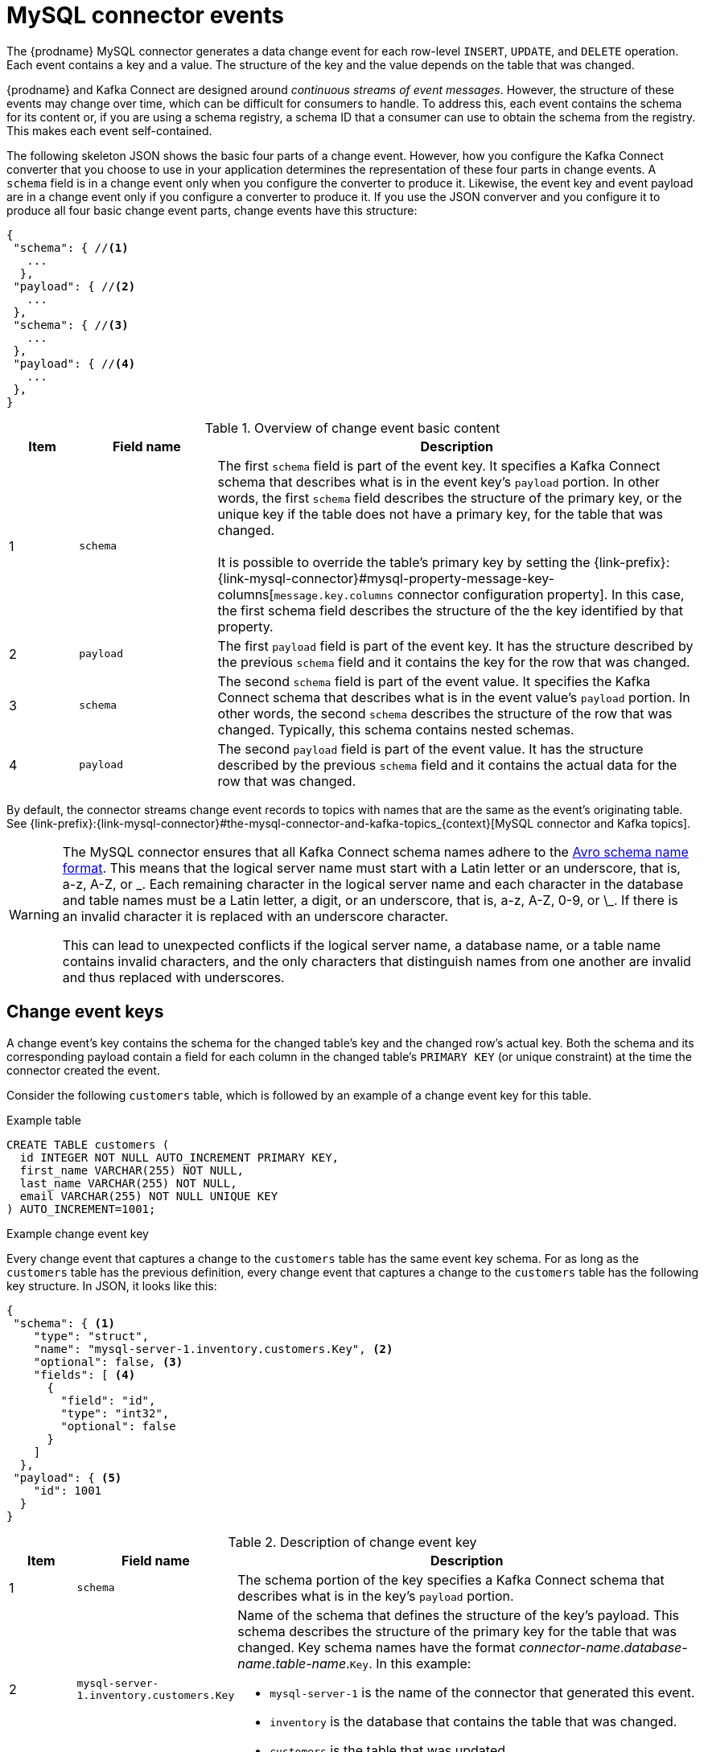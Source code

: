 // Metadata created by nebel
//
[id="mysql-connector-events_{context}"]
= MySQL connector events

The {prodname} MySQL connector generates a data change event for each row-level `INSERT`, `UPDATE`, and `DELETE` operation. Each event contains a key and a value. The structure of the key and the value depends on the table that was changed. 

{prodname} and Kafka Connect are designed around _continuous streams of event messages_. However, the structure of these events may change over time, which can be difficult for consumers to handle. To address this, each event contains the schema for its content or, if you are using a schema registry, a schema ID that a consumer can use to obtain the schema from the registry. This makes each event self-contained. 

The following skeleton JSON shows the basic four parts of a change event. However, how you configure the Kafka Connect converter that you choose to use in your application determines the representation of these four parts in change events. A `schema` field is in a change event only when you configure the converter to produce it. Likewise, the event key and event payload are in a change event only if you configure a converter to produce it. If you use the JSON converver and you configure it to produce all four basic change event parts, change events have this structure: 

[source,json,index=0]
----
{
 "schema": { //<1>
   ...
  },
 "payload": { //<2>
   ...
 },
 "schema": { //<3> 
   ...
 },
 "payload": { //<4>
   ...
 },
}
----

.Overview of change event basic content
[cols="1,2,7",options="header"]
|===
|Item |Field name |Description

|1
|`schema`
|The first `schema` field is part of the event key. It specifies a Kafka Connect schema that describes what is in the event key's `payload` portion. In other words, the first `schema` field describes the structure of the primary key, or the unique key if the table does not have a primary key, for the table that was changed. +
 +
It is possible to override the table's primary key by setting the {link-prefix}:{link-mysql-connector}#mysql-property-message-key-columns[`message.key.columns` connector configuration property]. In this case, the first schema field describes the structure of the the key identified by that property.

|2
|`payload`
|The first `payload` field is part of the event key. It has the structure described by the previous `schema` field and it contains the key for the row that was changed. 

|3
|`schema`
|The second `schema` field is part of the event value. It specifies the Kafka Connect schema that describes what is in the event value's `payload` portion. In other words, the second `schema` describes the structure of the row that was changed. Typically, this schema contains nested schemas. 

|4
|`payload`
|The second `payload` field is part of the event value. It has the structure described by the previous `schema` field and it contains the actual data for the row that was changed.

|===

By default, the connector streams change event records to topics with names that are the same as the event's originating table. See {link-prefix}:{link-mysql-connector}#the-mysql-connector-and-kafka-topics_{context}[MySQL connector and Kafka topics].

[WARNING]
====
The MySQL connector ensures that all Kafka Connect schema names adhere to the link:http://avro.apache.org/docs/current/spec.html#names[Avro schema name format]. This means that the logical server name must start with a Latin letter or an underscore, that is, a-z, A-Z, or \_. Each remaining character in the logical server name and each character in the database and table names must be a Latin letter, a digit, or an underscore, that is, a-z, A-Z, 0-9, or \_. If there is an invalid character it is replaced with an underscore character.

This can lead to unexpected conflicts if the logical server name, a database name, or a table name contains invalid characters, and the only characters that distinguish names from one another are invalid and thus replaced with underscores.
====

== Change event keys

A change event's key contains the schema for the changed table's key and the changed row's actual key. Both the schema and its corresponding payload contain a field for each column in the changed table's `PRIMARY KEY` (or unique constraint) at the time the connector created the event.

Consider the following `customers` table, which is followed by an example of a change event key for this table. 

.Example table
[source,sql]
----
CREATE TABLE customers (
  id INTEGER NOT NULL AUTO_INCREMENT PRIMARY KEY,
  first_name VARCHAR(255) NOT NULL,
  last_name VARCHAR(255) NOT NULL,
  email VARCHAR(255) NOT NULL UNIQUE KEY
) AUTO_INCREMENT=1001;
----

.Example change event key
Every change event that captures a change to the `customers` table has the same event key schema. For as long as the `customers` table has the previous definition, every change event that captures a change to the `customers` table has the following key structure. In JSON, it looks like this:

[source,json,index=0]
----
{
 "schema": { <1>
    "type": "struct",
    "name": "mysql-server-1.inventory.customers.Key", <2>
    "optional": false, <3>
    "fields": [ <4>
      {
        "field": "id",
        "type": "int32",
        "optional": false
      }
    ]
  },
 "payload": { <5>
    "id": 1001
  }
}
----

.Description of change event key
[cols="1,2,7",options="header"]
|===
|Item |Field name |Description

|1
|`schema`
|The schema portion of the key specifies a Kafka Connect schema that describes what is in the key's `payload` portion. 

|2
|`mysql-server-1.inventory.customers.Key`
a|Name of the schema that defines the structure of the key's payload. This schema describes the structure of the primary key for the table that was changed. Key schema names have the format _connector-name_._database-name_._table-name_.`Key`. In this example: + 

* `mysql-server-1` is the name of the connector that generated this event. + 
* `inventory` is the database that contains the table that was changed. +
* `customers` is the table that was updated.

|3
|`optional`
|Indicates whether the event key must contain a value in its `payload` field. In this example, a value in the key's payload is required. A value in the key's payload field is optional when a table does not have a primary key.

|4
|`fields` 
|Specifies each field that is expected in the `payload`, including each field's name, type, and whether it is required.

|5
|`payload`
|Contains the key for the row for which this change event was generated. In this example, the key, contains a single `id` field whose value is `1001`.

|===

== Change event values

The value in a change event is a bit more complicated than the key. Like the key, the value has a `schema` section and a `payload` section. The `schema` section contains the schema that describes the `Envelope` structure of the `payload` section, including its nested fields. Change events for operations that create, update or delete data all have a value payload with an envelope structure. 

Consider the same sample table that was used to show an example of a change event key: 

[source,sql]
----
CREATE TABLE customers (
  id INTEGER NOT NULL AUTO_INCREMENT PRIMARY KEY,
  first_name VARCHAR(255) NOT NULL,
  last_name VARCHAR(255) NOT NULL,
  email VARCHAR(255) NOT NULL UNIQUE KEY
) AUTO_INCREMENT=1001;
----

The value portion of a change event for a change to this table is described for each event type: 

* <<mysql-create-events,_create_ events>>
* <<mysql-update-events,_update_ events>>
* <<mysql-delete-events,_delete_ events>>

[id="mysql-create-events"]
=== _create_ events

The following example shows the value portion of a change event that the connector generates for an operation that creates data in the `customers` table: 

[source,json,options="nowrap",subs="+attributes"]
----
{
  "schema": { // <1>
    "type": "struct",
    "fields": [
      {
        "type": "struct",
        "fields": [
          {
            "type": "int32",
            "optional": false,
            "field": "id"
          },
          {
            "type": "string",
            "optional": false,
            "field": "first_name"
          },
          {
            "type": "string",
            "optional": false,
            "field": "last_name"
          },
          {
            "type": "string",
            "optional": false,
            "field": "email"
          }
        ],
        "optional": true,
        "name": "mysql-server-1.inventory.customers.Value", // <2>
        "field": "before"
      },
      {
        "type": "struct",
        "fields": [
          {
            "type": "int32",
            "optional": false,
            "field": "id"
          },
          {
            "type": "string",
            "optional": false,
            "field": "first_name"
          },
          {
            "type": "string",
            "optional": false,
            "field": "last_name"
          },
          {
            "type": "string",
            "optional": false,
            "field": "email"
          }
        ],
        "optional": true,
        "name": "mysql-server-1.inventory.customers.Value", // <2>
        "field": "after"
      },
      {
        "type": "struct",
        "fields": [
          {
            "type": "string",
            "optional": false,
            "field": "version"
          },
          {
            "type": "string",
            "optional": false,
            "field": "connector"
          },
          {
            "type": "string",
            "optional": false,
            "field": "name"
          },
          {
            "type": "int64",
            "optional": false,
            "field": "ts_sec"
          },
          {
            "type": "boolean",
            "optional": true,
            "default": false,
            "field": "snapshot"
          },
          {
            "type": "string",
            "optional": false,
            "field": "db"
          },
          {
            "type": "string",
            "optional": true,
            "field": "table"
          },
          {
            "type": "int64",
            "optional": false,
            "field": "server_id"
          },
          {
            "type": "string",
            "optional": true,
            "field": "gtid"
          },
          {
            "type": "string",
            "optional": false,
            "field": "file"
          },
          {
            "type": "int64",
            "optional": false,
            "field": "pos"
          },
          {
            "type": "int32",
            "optional": false,
            "field": "row"
          },
          {
            "type": "int64",
            "optional": true,
            "field": "thread"
          },
          {
            "type": "string",
            "optional": true,
            "field": "query"
          }
        ],
        "optional": false,
        "name": "io.product.connector.mysql.Source", // <2>
        "field": "source"
      },
      {
        "type": "string",
        "optional": false,
        "field": "op"
      },
      {
        "type": "int64",
        "optional": true,
        "field": "ts_ms"
      }
    ],
    "optional": false,
    "name": "mysql-server-1.inventory.customers.Envelope" // <2>
  },
  "payload": { // <3>
    "op": "c", // <4>
    "ts_ms": 1465491411815, // <5>
    "before": null, // <6>
    "after": { // <7>
      "id": 1004,
      "first_name": "Anne",
      "last_name": "Kretchmar",
      "email": "annek@noanswer.org"
    },
    "source": { // <8>
      "version": "{debezium-version}",
      "connector": "mysql",
      "name": "mysql-server-1",
      "ts_sec": 0,
      "snapshot": false,
      "db": "inventory",
      "table": "customers",
      "server_id": 0,
      "gtid": null,
      "file": "mysql-bin.000003",
      "pos": 154,
      "row": 0,
      "thread": 7,
      "query": "INSERT INTO customers (first_name, last_name, email) VALUES ('Anne', 'Kretchmar', 'annek@noanswer.org')"
    }
  }
}
----

.Descriptions of _create_ event value fields
[cols="1,2,7",options="header"]
|===
|Item |Field name |Description

|1
|`schema`
|The value's schema, which describes the structure of the value's payload. A change event's value schema is the same in every change event that the connector generates for a particular table. 

|2
|`name`
a|In the `schema` section, each `name` field specifies the schema for a field in the value's payload. In this example: 

* `mysql-server-1.inventory.customers.Value` is the schema for the payload's `before` and `after` fields. This schema is specific to the `customers` table.

* `io.product.connector.mysql.Source` is the schema for the payload's `source` field. This schema is specific to the MySQL connector. The connector uses it for all events that it generates. 

* `mysql-server-1.inventory.customers.Envelope` is the schema for the overall structure of the payload, where `mysql-server-1` is the connector name, `inventory` is the database, and `customers` is the table.

ifdef::community[]
Names of schemas for `before` and `after` fields are of the form `_logicalName_._tableName_.Value`, which ensures that the schema name is unique in the database. This means that when using the {link-prefix}:{link-avro-serialization}[Avro converter], the resulting Avro schema for each table in each logical source has its own evolution and history.
endif::community[]

|3
|`payload`
|The value's actual data. This is the information that the change event is providing. 

It may appear that the JSON representations of the events are much larger than the rows they describe. This is because the JSON representation must include the schema and the payload portions of the message.
However, by using the {link-prefix}:{link-avro-serialization}[Avro converter], you can significantly decrease the size of the messages that the connector streams to Kafka topics.

|4
|`op`
a| Mandatory string that describes the type of operation that caused the connector to generate the event. In this example, `c` indicates that the operation created a row. Valid values are: 

* `c` = create
* `u` = update
* `d` = delete
* `r` = read (applies to only snapshots)

|5
|`ts_ms`
a| Optional field that displays the time at which the connector processed the event. The time is based on the system clock in the JVM running the Kafka Connect task.

|6
|`before`
| An optional field that specifies the state of the row before the event occurred. When the `op` field is `c` for create, as it is in this example, the `before` field is `null` since this change event is for new content. 

|7
|`after`
| An optional field that specifies the state of the row after the event occurred. In this example, the `after` field contains the values of the new row's `id`, `first_name`, `last_name`, and `email` columns.

|8
|`source`
a| Mandatory field that describes the source metadata for the event. This field contains information that you can use to compare this event with other events, with regard to the origin of the events, the order in which the events occurred, and whether events were part of the same transaction. The source metadata includes: 

* {prodname} version
* Connector name
* binlog name where the event was recorded
* binlog position
* Row within the event
* If the event was part of a snapshot
* Name of the database and table that contain the new row
* ID of the MySQL thread that created the event (non-snapshot only)
* MySQL server ID (if available)
* Timestamp

If the {link-prefix}:{link-mysql-connector}#enable-query-log-events-for-cdc_{context}[`binlog_rows_query_log_events`] MySQL configuration option is enabled and the connector configuration `include.query` property is enabled, the `source` field also provides the `query` field, which contains the original SQL statement that caused the change event.

|===

[id="mysql-update-events"]
=== _update_ events

The value of a change event for an update in the sample `customers` table has the same schema as a _create_ event for that table. Likewise, the event value's payload has the same structure. However, the event value payload contains different values in an _update_ event. Here is an example of a change event value in an event that the connector generates for an update in the `customers` table: 

[source,json,options="nowrap",subs="+attributes"]
----
{
  "schema": { ... },
  "payload": {
    "before": { // <1>
      "id": 1004,
      "first_name": "Anne",
      "last_name": "Kretchmar",
      "email": "annek@noanswer.org"
    },
    "after": { // <2>
      "id": 1004,
      "first_name": "Anne Marie",
      "last_name": "Kretchmar",
      "email": "annek@noanswer.org"
    },
    "source": { // <3>
      "version": "{debezium-version}",
      "name": "mysql-server-1",
      "connector": "mysql",
      "name": "mysql-server-1",
      "ts_sec": 1465581,
      "snapshot": false,
      "db": "inventory",
      "table": "customers",
      "server_id": 223344,
      "gtid": null,
      "file": "mysql-bin.000003",
      "pos": 484,
      "row": 0,
      "thread": 7,
      "query": "UPDATE customers SET first_name='Anne Marie' WHERE id=1004"
    },
    "op": "u", // <4>
    "ts_ms": 1465581029523 
  }
}
----

.Descriptions of _update_ event value fields
[cols="1,2,7",options="header"]
|===
|Item |Field name |Description

|1
|`before`
|An optional field that specifies the state of the row before the event occurred. In an _update_ event value, the `before` field contains a field for each table column and the value that was in that column before the database commit. In this example, the `first_name` value is `Anne.`

|2
|`after`
| An optional field that specifies the state of the row after the event occurred. You can compare the `before` and `after` structures to determine what the update to this row was. In the example, the `first_name` value is now `Anne Marie`. 

|3
|`source`
a|Mandatory field that describes the source metadata for the event. The `source` field structure has the same fields as in a _create_ event, but some values are different, for example, the sample _update_ event is from a different position in the binlog. The source metadata includes: 

* {prodname} version
* Connector name
* binlog name where the event was recorded
* binlog position
* Row within the event
* If the event was part of a snapshot
* Name of the database and table that contain the updated row
* ID of the MySQL thread that created the event (non-snapshot only)
* MySQL server ID (if available)
* Timestamp

If the {link-prefix}:{link-mysql-connector}#enable-query-log-events-for-cdc_{context}[`binlog_rows_query_log_events`] MySQL configuration option is enabled and the connector configuration `include.query` property is enabled, the `source` field also provides the `query` field, which contains the original SQL statement that caused the change event.

|4
|`op`
a|Mandatory string that describes the type of operation. In an _update_ event value, the `op` field value is `u`, signifying that this row changed because of an update.

|===

[NOTE]
====
Updating the columns for a row's primary/unique key changes the value of the row's key. When a key changes, {prodname} outputs _three_ events: a `DELETE` event and a {link-prefix}:{link-mysql-connector}#mysql-tombstone-events[tombstone event] with the old key for the row, followed by an event with the new key for the row. Details are in the next section. 
====

[id="mysql-primary-key-updates"]
=== Primary key updates

An `UPDATE` operation that changes a row's primary key field(s) is known
as a primary key change. For a primary key change, in place of an `UPDATE` event record, the connector emits a `DELETE` event record for the old key and a `CREATE` event record for the new (updated) key. These events have the usual structure and content, and in addition, each one has a message header related to the primary key change: 

* The `DELETE` event record has `__debezium.newkey` as a message header. The value of this header is the new primary key for the updated row.

* The `CREATE` event record has `__debezium.oldkey` as a message header. The value of this header is the previous (old) primary key that the updated row had.

[id="mysql-delete-events"]
=== _delete_ events

The value in a _delete_ change event has the same `schema` portion as _create_ and _update_ events for the same table. The `payload` portion in a _delete_ event for the sample `customers` table looks like this:  

[source,json,options="nowrap",subs="+attributes"]
----
{
  "schema": { ... },
  "payload": {
    "before": { // <1>
      "id": 1004,
      "first_name": "Anne Marie",
      "last_name": "Kretchmar",
      "email": "annek@noanswer.org"
    },
    "after": null, // <2>
    "source": { // <3>
      "version": "{debezium-version}",
      "connector": "mysql",
      "name": "mysql-server-1",
      "ts_sec": 1465581,
      "snapshot": false,
      "db": "inventory",
      "table": "customers",
      "server_id": 223344,
      "gtid": null,
      "file": "mysql-bin.000003",
      "pos": 805,
      "row": 0,
      "thread": 7,
      "query": "DELETE FROM customers WHERE id=1004"
    },
    "op": "d", // <4>
    "ts_ms": 1465581902461 // <5>
  }
}
----

.Descriptions of _delete_ event value fields
[cols="1,2,7",options="header"]
|===
|Item |Field name |Description

|1
|`before`
|Optional field that specifies the state of the row before the event occurred. In a _delete_ event value, the `before` field contains the values that were in the row before it was deleted with the database commit.

|2
|`after`
| Optional field that specifies the state of the row after the event occurred. In a _delete_ event value, the `after` field is `null`, signifying that the row no longer exists.

|3
|`source`
a|Mandatory field that describes the source metadata for the event. In a _delete_ event value, the `source` field structure is the same as for _create_ and _update_ events for the same table. Many `source` field values are also the same. In a _delete_ event value, the `ts_ms` and `pos` field values, as well as other values, might have changed. But the `source` field in a _delete_ event value provides the same metadata: 

* {prodname} version
* Connector name
* binlog name where the event was recorded
* binlog position
* Row within the event
* If the event was part of a snapshot
* Name of the database and table that contain the updated row
* ID of the MySQL thread that created the event (non-snapshot only)
* MySQL server ID (if available)
* Timestamp

If the {link-prefix}:{link-mysql-connector}#enable-query-log-events-for-cdc_{context}[`binlog_rows_query_log_events`] MySQL configuration option is enabled and the connector configuration `include.query` property is enabled, the `source` field also provides the `query` field, which contains the original SQL statement that caused the change event.

|4
|`op`
a|Mandatory string that describes the type of operation. The `op` field value is `d`, signifying that this row was deleted.

|5
|`ts_ms`
a|Optional field that displays the time at which the connector processed the event. The time is based on the system clock in the JVM running the Kafka Connect task.

|===

A _delete_ change event record provides a consumer with the information it needs to process the removal of this row. The old values are included because some consumers might require them in order to properly handle the removal.

MySQL connector events are designed to work with link:{link-kafka-docs}/#compaction[Kafka log compaction]. Log compaction enables removal of some older messages as long as at least the most recent message for every key is kept. This lets Kafka reclaim storage space while ensuring that the topic contains a complete data set and can be used for reloading key-based state.

[id="mysql-tombstone-events"]
.Tombstone events
When a row is deleted, the _delete_ event value still works with log compaction, because Kafka can remove all earlier messages that have that same key. However, for Kafka to remove all messages that have that same key, the message value must be `null`. To make this possible, after {prodname}’s MySQL connector emits a _delete_ event, the connector emits a special tombstone event that has the same key but a `null` value.
